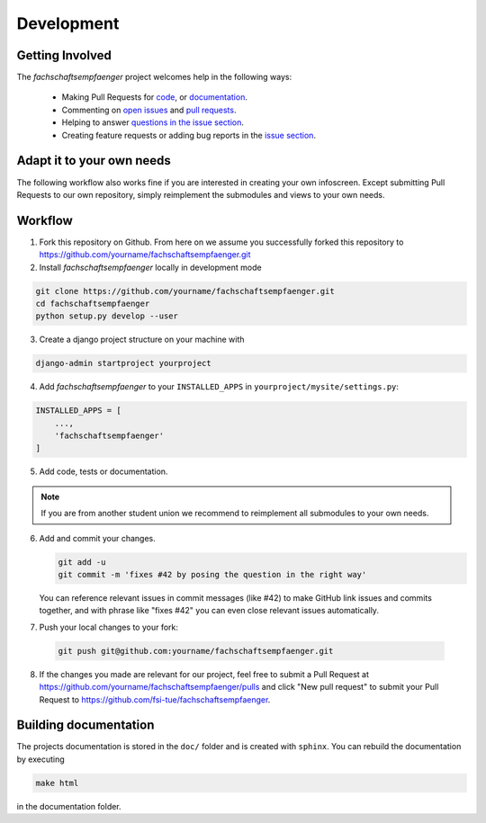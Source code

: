 Development
===========
.. image:: https://img.shields.io/github/issues/fsi-tue/fachschaftsempfaenger.svg
    :target: https://github.com/fsi-tue/fachschaftsempfaenger/issues

.. image:: https://img.shields.io/github/issues-pr/fsi-tue/fachschaftsempfaenger.svg
    :target: https://github.com/fsi-tue/fachschaftsempfaenger/pulls


Getting Involved
----------------

The *fachschaftsempfaenger* project welcomes help in the following ways:

    * Making Pull Requests for
      `code <https://github.com/fsi-tue/fachschaftsempfaenger/tree/master/fachschaftsempfaenger>`_,
      or `documentation <https://github.com/fsi-tue/fachschaftsempfaenger/tree/master/doc>`_.
    * Commenting on `open issues <https://github.com/fsi-tue/fachschaftsempfaenger/issues>`_
      and `pull requests <https://github.com/fsi-tue/fachschaftsempfaenger/pulls>`_.
    * Helping to answer `questions in the issue section
      <https://github.com/fsi-tue/fachschaftsempfaenger/labels/question>`_.
    * Creating feature requests or adding bug reports in the `issue section
      <https://github.com/fsi-tue/fachschaftsempfaenger/issues/new>`_.


Adapt it to your own needs
--------------------------

The following workflow also works fine if you are interested in creating your
own infoscreen. Except submitting Pull Requests to our own repository, simply
reimplement the submodules and views to your own needs.


Workflow
--------

1. Fork this repository on Github. From here on we assume you successfully
   forked this repository to
   https://github.com/yourname/fachschaftsempfaenger.git

2. Install *fachschaftsempfaenger* locally in development mode

.. code:: bash

    git clone https://github.com/yourname/fachschaftsempfaenger.git
    cd fachschaftsempfaenger
    python setup.py develop --user

3. Create a django project structure on your machine with

.. code:: bash

    django-admin startproject yourproject

4. Add *fachschaftsempfaenger* to your ``INSTALLED_APPS`` in
   ``yourproject/mysite/settings.py``:

.. code-block:: python

   INSTALLED_APPS = [
       ...,
       'fachschaftsempfaenger'
   ]

5. Add code, tests or documentation.

.. note::

    If you are from another student union we recommend to reimplement all
    submodules to your own needs.

6. Add and commit your changes.

   .. code:: bash

       git add -u
       git commit -m 'fixes #42 by posing the question in the right way'

   You can reference relevant issues in commit messages (like #42) to make GitHub
   link issues and commits together, and with phrase like "fixes #42" you can
   even close relevant issues automatically.

7. Push your local changes to your fork:

  .. code:: bash

      git push git@github.com:yourname/fachschaftsempfaenger.git

8. If the changes you made are relevant for our project, feel free to submit a
   Pull Request at https://github.com/yourname/fachschaftsempfaenger/pulls and
   click "New pull request" to submit your Pull Request to
   https://github.com/fsi-tue/fachschaftsempfaenger.


Building documentation
----------------------

The projects documentation is stored in the ``doc/`` folder and is created with
``sphinx``. You can rebuild the documentation by executing

.. code:: bash

   make html

in the documentation folder.
